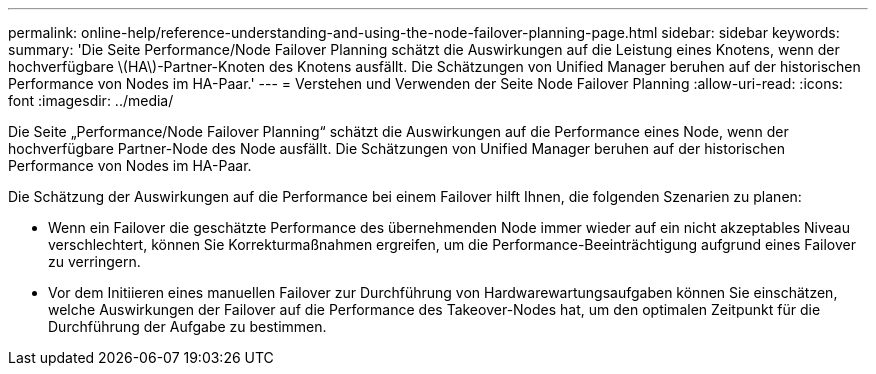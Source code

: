 ---
permalink: online-help/reference-understanding-and-using-the-node-failover-planning-page.html 
sidebar: sidebar 
keywords:  
summary: 'Die Seite Performance/Node Failover Planning schätzt die Auswirkungen auf die Leistung eines Knotens, wenn der hochverfügbare \(HA\)-Partner-Knoten des Knotens ausfällt. Die Schätzungen von Unified Manager beruhen auf der historischen Performance von Nodes im HA-Paar.' 
---
= Verstehen und Verwenden der Seite Node Failover Planning
:allow-uri-read: 
:icons: font
:imagesdir: ../media/


[role="lead"]
Die Seite „Performance/Node Failover Planning“ schätzt die Auswirkungen auf die Performance eines Node, wenn der hochverfügbare Partner-Node des Node ausfällt. Die Schätzungen von Unified Manager beruhen auf der historischen Performance von Nodes im HA-Paar.

Die Schätzung der Auswirkungen auf die Performance bei einem Failover hilft Ihnen, die folgenden Szenarien zu planen:

* Wenn ein Failover die geschätzte Performance des übernehmenden Node immer wieder auf ein nicht akzeptables Niveau verschlechtert, können Sie Korrekturmaßnahmen ergreifen, um die Performance-Beeinträchtigung aufgrund eines Failover zu verringern.
* Vor dem Initiieren eines manuellen Failover zur Durchführung von Hardwarewartungsaufgaben können Sie einschätzen, welche Auswirkungen der Failover auf die Performance des Takeover-Nodes hat, um den optimalen Zeitpunkt für die Durchführung der Aufgabe zu bestimmen.

